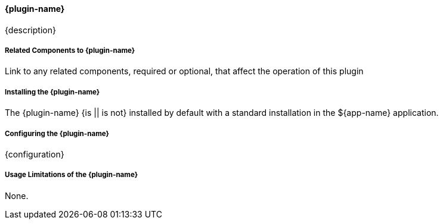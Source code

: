 :type: plugin
:status: unpublished
:title: {title}
:link: {link}
:plugintypes: {plugintypes}
:summary: {summary}

==== {plugin-name}

{description}

===== Related Components to {plugin-name}

Link to any related components, required or optional, that affect the operation of this plugin

===== Installing the {plugin-name}

The {plugin-name} {is || is not} installed by default with a standard installation in the ${app-name} application.

===== Configuring the {plugin-name}

{configuration}

===== Usage Limitations of the {plugin-name}

None.

